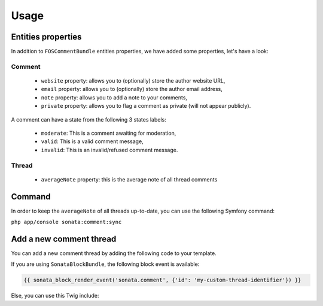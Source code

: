 Usage
=====

Entities properties
-------------------

In addition to ``FOSCommentBundle`` entities properties, we have added some properties, let's have a look:

Comment
^^^^^^^

    - ``website`` property: allows you to (optionally) store the author website URL,
    - ``email`` property: allows you to (optionally) store the author email address,
    - ``note`` property: allows you to add a note to your comments,
    - ``private`` property: allows you to flag a comment as private (will not appear publicly).

A comment can have a state from the following 3 states labels:

    - ``moderate``: This is a comment awaiting for moderation,
    - ``valid``: This is a valid comment message,
    - ``invalid``: This is an invalid/refused comment message.

Thread
^^^^^^

    - ``averageNote`` property: this is the average note of all thread comments

Command
-------

In order to keep the ``averageNote`` of all threads up-to-date, you can use the following Symfony command:

``php app/console sonata:comment:sync``

Add a new comment thread
------------------------

You can add a new comment thread by adding the following code to your template.

If you are using ``SonataBlockBundle``, the following block event is available:

.. code-block:: jinja

    {{ sonata_block_render_event('sonata.comment', {'id': 'my-custom-thread-identifier'}) }}

Else, you can use this Twig include:

.. code-block:: jinja
    {% include 'SonataCommentBundle:Thread:async.html.twig' with {'id': 'my-custom-thread-identifier'} %}
